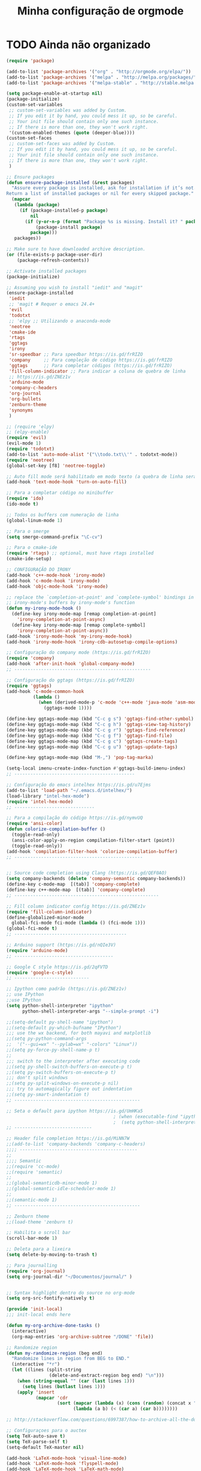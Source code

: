 #+TITLE: Minha configuração de orgmode

* TODO Ainda não organizado

#+BEGIN_SRC emacs-lisp
(require 'package)

(add-to-list 'package-archives '("org" . "http://orgmode.org/elpa/"))
(add-to-list 'package-archives '("melpa" . "http://melpa.org/packages/"))
(add-to-list 'package-archives '("melpa-stable" . "http://stable.melpa.org/packages/"))

(setq package-enable-at-startup nil)
(package-initialize)
(custom-set-variables
 ;; custom-set-variables was added by Custom.
 ;; If you edit it by hand, you could mess it up, so be careful.
 ;; Your init file should contain only one such instance.
 ;; If there is more than one, they won't work right.
 '(custom-enabled-themes (quote (deeper-blue))))
(custom-set-faces
 ;; custom-set-faces was added by Custom.
 ;; If you edit it by hand, you could mess it up, so be careful.
 ;; Your init file should contain only one such instance.
 ;; If there is more than one, they won't work right.
 )

;; Ensure packages
(defun ensure-package-installed (&rest packages)
  "Assure every package is installed, ask for installation if it’s not.
Return a list of installed packages or nil for every skipped package."
  (mapcar
   (lambda (package)
     (if (package-installed-p package)
         nil
       (if (y-or-n-p (format "Package %s is missing. Install it? " package))
           (package-install package)
         package)))
   packages))

;; Make sure to have downloaded archive description.
(or (file-exists-p package-user-dir)
    (package-refresh-contents))

;; Activate installed packages
(package-initialize)

;; Assuming you wish to install "iedit" and "magit"
(ensure-package-installed
 'iedit
 ;; 'magit # Requer o emacs 24.4+
 'evil
 'todotxt
 ;; 'elpy ;; Utilizando o anaconda-mode
 'neotree
 'cmake-ide
 'rtags
 'ggtags
 'irony
 'sr-speedbar ;; Para speedbar https://is.gd/frRIZO
 'company     ;; Para compleção de código https://is.gd/frRIZO
 'ggtags      ;; Para completar códigos (https://is.gd/frRIZO)
 'fill-column-indicator ;; Para indicar a coluna de quebra de linha
 ;; https://is.gd/ZNEz1v
 'arduino-mode
 'company-c-headers
 'org-journal
 'org-bullets
 'zenburn-theme
 'synonyms
 )

;; (require 'elpy)
;; (elpy-enable)
(require 'evil)
(evil-mode 1)
(require 'todotxt)
(add-to-list 'auto-mode-alist '("\\todo.txt\\'" . todotxt-mode))
(require 'neotree)
(global-set-key [f8] 'neotree-toggle)

;; Auto fill mode será habilitado em modo texto (a quebra de linha será ativada automaticamente)
(add-hook 'text-mode-hook 'turn-on-auto-fill)

;; Para a completar código no minibuffer
(require 'ido)
(ido-mode t)

;; Todos os buffers com numeração de linha
(global-linum-mode 1)

;; Para o smerge
(setq smerge-command-prefix "\C-cv")

;; Para o cmake-ide
(require 'rtags) ;; optional, must have rtags installed
(cmake-ide-setup)

;; CONFIGURAÇÃO DO IRONY
(add-hook 'c++-mode-hook 'irony-mode)
(add-hook 'c-mode-hook 'irony-mode)
(add-hook 'objc-mode-hook 'irony-mode)

;; replace the `completion-at-point' and `complete-symbol' bindings in
;; irony-mode's buffers by irony-mode's function
(defun my-irony-mode-hook ()
  (define-key irony-mode-map [remap completion-at-point]
    'irony-completion-at-point-async)
  (define-key irony-mode-map [remap complete-symbol]
    'irony-completion-at-point-async))
(add-hook 'irony-mode-hook 'my-irony-mode-hook)
(add-hook 'irony-mode-hook 'irony-cdb-autosetup-compile-options)

;; Configuração do company mode (https://is.gd/frRIZO)
(require 'company)
(add-hook 'after-init-hook 'global-company-mode)
;; ---------------------------------------------------

;; Configuração do ggtags (https://is.gd/frRIZO)
(require 'ggtags)
(add-hook 'c-mode-common-hook
          (lambda ()
            (when (derived-mode-p 'c-mode 'c++-mode 'java-mode 'asm-mode)
              (ggtags-mode 1))))

(define-key ggtags-mode-map (kbd "C-c g s") 'ggtags-find-other-symbol)
(define-key ggtags-mode-map (kbd "C-c g h") 'ggtags-view-tag-history)
(define-key ggtags-mode-map (kbd "C-c g r") 'ggtags-find-reference)
(define-key ggtags-mode-map (kbd "C-c g f") 'ggtags-find-file)
(define-key ggtags-mode-map (kbd "C-c g c") 'ggtags-create-tags)
(define-key ggtags-mode-map (kbd "C-c g u") 'ggtags-update-tags)

(define-key ggtags-mode-map (kbd "M-,") 'pop-tag-marka)

(setq-local imenu-create-index-function #'ggtags-build-imenu-index)
;; ---------------------------------------------

;; Configuração do emacs intelhex https://is.gd/u7Ejms
(add-to-list 'load-path "~/.emacs.d/intelhex/")
(load-library "intel-hex-mode")
(require 'intel-hex-mode)
;; ------------------------------

;; Para a compilação do código https://is.gd/nymvUQ
(require 'ansi-color)
(defun colorize-compilation-buffer ()
  (toggle-read-only)
  (ansi-color-apply-on-region compilation-filter-start (point))
  (toggle-read-only))
(add-hook 'compilation-filter-hook 'colorize-compilation-buffer)
;; ------------------------------------------------


;; Source code completion using Clang (https://is.gd/QEF0AO)
(setq company-backends (delete 'company-semantic company-backends))
(define-key c-mode-map  [(tab)] 'company-complete)
(define-key c++-mode-map  [(tab)] 'company-complete)
;; ------------------------------------------------------

;; Fill column indicator config https://is.gd/ZNEz1v
(require 'fill-column-indicator)
(define-globalized-minor-mode
  global-fci-mode fci-mode (lambda () (fci-mode 1)))
(global-fci-mode t)
;; ------------------------------------------

;; Arduino support (https://is.gd/nQIe3V)
(require 'arduino-mode)
;; -------------------------------------

;; Google C style https://is.gd/2qFVTD
(require 'google-c-style)
;; ----------------------------

;; Ipython como padrão (https://is.gd/ZNEz1v)
;; use IPython
;;use IPython
(setq python-shell-interpreter "ipython"
      python-shell-interpreter-args "--simple-prompt -i")

;;(setq-default py-shell-name "ipython")
;;(setq-default py-which-bufname "IPython")
;;; use the wx backend, for both mayavi and matplotlib
;;(setq py-python-command-args
;;  '("--gui=wx" "--pylab=wx" "-colors" "Linux"))
;;(setq py-force-py-shell-name-p t)
;;
;;; switch to the interpreter after executing code
;;(setq py-shell-switch-buffers-on-execute-p t)
;;(setq py-switch-buffers-on-execute-p t)
;;; don't split windows
;;(setq py-split-windows-on-execute-p nil)
;;; try to automagically figure out indentation
;;(setq py-smart-indentation t)
;; -----------------------------------------------

;; Seta o default para ipython https://is.gd/UmHKa5
                                        ; (when (executable-find "ipython")
                                        ;  (setq python-shell-interpreter "ipython")
;; -----------------------------

;; Header file completion https://is.gd/MiNN7W
;;(add-to-list 'company-backends 'company-c-headers)
;;;; --------------------------------------------
;;
;;;; Semantic
;;(require 'cc-mode)
;;(require 'semantic)
;;
;;(global-semanticdb-minor-mode 1)
;;(global-semantic-idle-scheduler-mode 1)
;;
;;(semantic-mode 1)
;; -----------------------------------------------

;; Zenburn theme
;;(load-theme 'zenburn t)

;; Habilita o scroll bar
(scroll-bar-mode 1)

;; Deleta para a lixeira
(setq delete-by-moving-to-trash t)

;; Para journalling
(require 'org-journal)
(setq org-journal-dir "~/Documentos/journal/" )


;; Syntax highlight dentro do source no org-mode
(setq org-src-fontify-natively t)

(provide 'init-local)
;;; init-local ends here

(defun my-org-archive-done-tasks ()
  (interactive)
  (org-map-entries 'org-archive-subtree "/DONE" 'file))

;; Randomize region
(defun my-randomize-region (beg end)
  "Randomize lines in region from BEG to END."
  (interactive "*r")
  (let ((lines (split-string
                (delete-and-extract-region beg end) "\n")))
    (when (string-equal "" (car (last lines 1)))
      (setq lines (butlast lines 1)))
    (apply 'insert
           (mapcar 'cdr
                   (sort (mapcar (lambda (x) (cons (random) (concat x "\n"))) lines)
                         (lambda (a b) (< (car a) (car b))))))))

;; http://stackoverflow.com/questions/6997387/how-to-archive-all-the-done-tasks-using-a-single-command

;; Configuraçoes para o auctex
(setq TeX-auto-save t)
(setq TeX-parse-self t)
(setq-default TeX-master nil)

(add-hook 'LaTeX-mode-hook 'visual-line-mode)
(add-hook 'LaTeX-mode-hook 'flyspell-mode)
(add-hook 'LaTeX-mode-hook 'LaTeX-math-mode)

(add-hook 'LaTeX-mode-hook 'turn-on-reftex)
(setq reftex-plug-into-AUCTeX t)
#+END_SRC

* Org-bullets

Exibe caracteres bonitos em vez do asterisco (*) para os titulos de
seçao no org-mode

#+BEGIN_SRC emacs-lisp
(require 'org-bullets)
(add-hook 'org-mode-hook (lambda () (org-bullets-mode 1)))
#+END_SRC

* Arquivamento de dones

